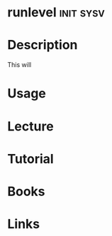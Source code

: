 #+TAGS: init sysv


* runlevel                                                        :init:sysv:
* Description
This will 
* Usage
* Lecture
* Tutorial
* Books
* Links
